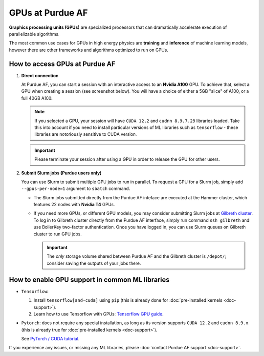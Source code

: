 GPUs at Purdue AF 
============================

**Graphics processing units (GPUs)** are specialized processors that can
dramatically accelerate execution of parallelizable algorithms.

The most common use cases for GPUs in high energy physics are
**training** and **inference** of machine learning models,
however there are other frameworks and algorithms optimized to run on GPUs.

How to access GPUs at Purdue AF
--------------------------------------------------

1. **Direct connection**

   At Purdue AF, you can start a session with an interactive access to an
   **Nvidia A100** GPU. To achieve that, select a GPU when creating a session
   (see screenshot below).
   You will have a choice of either a 5GB "slice" of A100, or a full 40GB A100.

   .. image:: images/gpu-selection.png
      :width: 400
      :align: center

   .. note::

      If you selected a GPU, your session will have ``CUDA 12.2`` and
      ``cudnn 8.9.7.29`` libraries loaded. Take this into account if you need
      to install particular versions of ML libraries such as ``tensorflow``
      - these libraries are notoriously sensitive to CUDA version.

   .. important::

      Please terminate your session after using a GPU in order to release the GPU
      for other users.

2. **Submit Slurm jobs (Purdue users only)**

   You can use Slurm to submit multiple GPU jobs to run in parallel. To request
   a GPU for a Slurm job, simply add ``--gpus-per-node=1`` argument to ``sbatch``
   command.

   - The Slurm jobs submitted directly from the Purdue AF inteface are executed
     at the Hammer cluster, which features 22 nodes with **Nvidia T4** GPUs.
    
   - If you need more GPUs, or different GPU models, you may consider submitting
     Slurm jobs at `Gilbreth cluster <https://www.rcac.purdue.edu/compute/gilbreth>`_.
     To log in to Gilbreth cluster directly from the Purdue AF interface,
     simply run command ``ssh gilbreth`` and use BoilerKey two-factor authentication.
     Once you have logged in, you can use Slurm queues on Gilbreth cluster to run GPU jobs.

     .. important::

        The `only` storage volume shared between Purdue AF and the Gilbreth cluster
        is ``/depot/``; consider saving the outputs of your jobs there.

   
How to enable GPU support in common ML libraries
--------------------------------------------------

- ``Tensorflow``:

  1. Install ``tensorflow[and-cuda]`` using ``pip``
     (this is already done for :doc:`pre-installed kernels <doc-support>`).

  2. Learn how to use Tensorflow with GPUs:
     `Tensorflow GPU guide <https://www.tensorflow.org/guide/gpu>`_.

- ``Pytorch``: does not require any special installation, as long as its version
  supports ``CUDA 12.2`` and ``cudnn 8.9.x`` (this is already true
  for :doc:`pre-installed kernels <doc-support>`).

  See `PyTorch / CUDA tutorial <https://cnvrg.io/pytorch-cuda/>`_.

If you experience any issues, or missing any ML libraries, please
:doc:`contact Purdue AF support <doc-support>`.